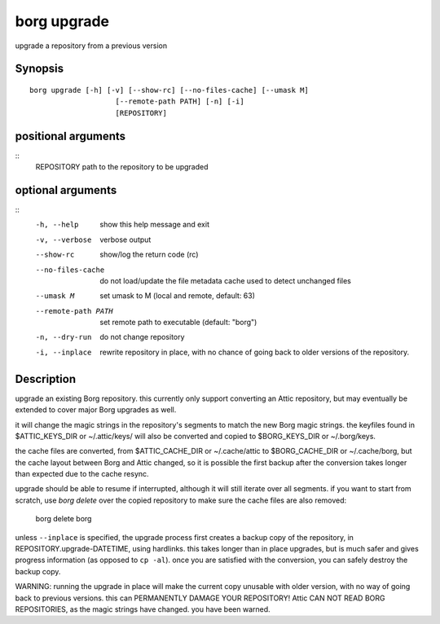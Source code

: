 .. _borg_upgrade:

borg upgrade
------------

upgrade a repository from a previous version

Synopsis
~~~~~~~~

::

    borg upgrade [-h] [-v] [--show-rc] [--no-files-cache] [--umask M]
                        [--remote-path PATH] [-n] [-i]
                        [REPOSITORY]
    
positional arguments
~~~~~~~~~~~~~~~~~~~~
::
      REPOSITORY          path to the repository to be upgraded
    
optional arguments
~~~~~~~~~~~~~~~~~~
::
      -h, --help          show this help message and exit
      -v, --verbose       verbose output
      --show-rc           show/log the return code (rc)
      --no-files-cache    do not load/update the file metadata cache used to
                          detect unchanged files
      --umask M           set umask to M (local and remote, default: 63)
      --remote-path PATH  set remote path to executable (default: "borg")
      -n, --dry-run       do not change repository
      -i, --inplace       rewrite repository in place, with no chance of going
                          back to older versions of the repository.
    
Description
~~~~~~~~~~~

upgrade an existing Borg repository. this currently
only support converting an Attic repository, but may
eventually be extended to cover major Borg upgrades as well.

it will change the magic strings in the repository's segments
to match the new Borg magic strings. the keyfiles found in
$ATTIC_KEYS_DIR or ~/.attic/keys/ will also be converted and
copied to $BORG_KEYS_DIR or ~/.borg/keys.

the cache files are converted, from $ATTIC_CACHE_DIR or
~/.cache/attic to $BORG_CACHE_DIR or ~/.cache/borg, but the
cache layout between Borg and Attic changed, so it is possible
the first backup after the conversion takes longer than expected
due to the cache resync.

upgrade should be able to resume if interrupted, although it
will still iterate over all segments. if you want to start
from scratch, use `borg delete` over the copied repository to
make sure the cache files are also removed:

    borg delete borg

unless ``--inplace`` is specified, the upgrade process first
creates a backup copy of the repository, in
REPOSITORY.upgrade-DATETIME, using hardlinks. this takes
longer than in place upgrades, but is much safer and gives
progress information (as opposed to ``cp -al``). once you are
satisfied with the conversion, you can safely destroy the
backup copy.

WARNING: running the upgrade in place will make the current
copy unusable with older version, with no way of going back
to previous versions. this can PERMANENTLY DAMAGE YOUR
REPOSITORY!  Attic CAN NOT READ BORG REPOSITORIES, as the
magic strings have changed. you have been warned.